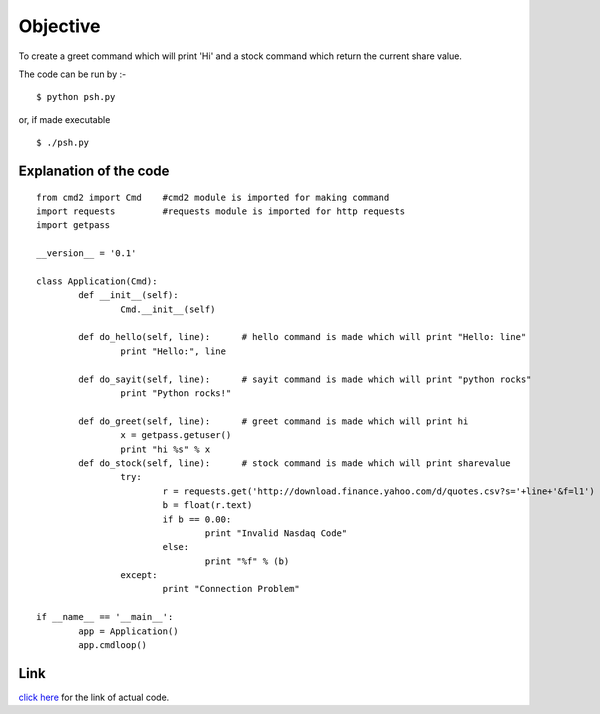 Objective
=========
To create a greet command which will print 'Hi' and a stock command which return the current share value.

The code can be run by :-

::
    
    $ python psh.py

or, if made executable

::
    
    $ ./psh.py

Explanation of the code
-----------------------

::
    
    from cmd2 import Cmd    #cmd2 module is imported for making command
    import requests         #requests module is imported for http requests
    import getpass
    
    __version__ = '0.1'
    
    class Application(Cmd):
            def __init__(self):    
                    Cmd.__init__(self)
    
            def do_hello(self, line):      # hello command is made which will print "Hello: line"
                    print "Hello:", line

            def do_sayit(self, line):      # sayit command is made which will print "python rocks"
                    print "Python rocks!"

            def do_greet(self, line):      # greet command is made which will print hi
                    x = getpass.getuser()
                    print "hi %s" % x
            def do_stock(self, line):      # stock command is made which will print sharevalue
                    try:
                            r = requests.get('http://download.finance.yahoo.com/d/quotes.csv?s='+line+'&f=l1')
                            b = float(r.text)
                            if b == 0.00:
                                    print "Invalid Nasdaq Code"
                            else:
                                    print "%f" % (b)
                    except:
                            print "Connection Problem"
    
    if __name__ == '__main__':
            app = Application()
            app.cmdloop()

Link
----
`click here <https://github.com/sheeshmohsin/repo01/blob/master/shell/psh.py>`_ for the link of actual code.
